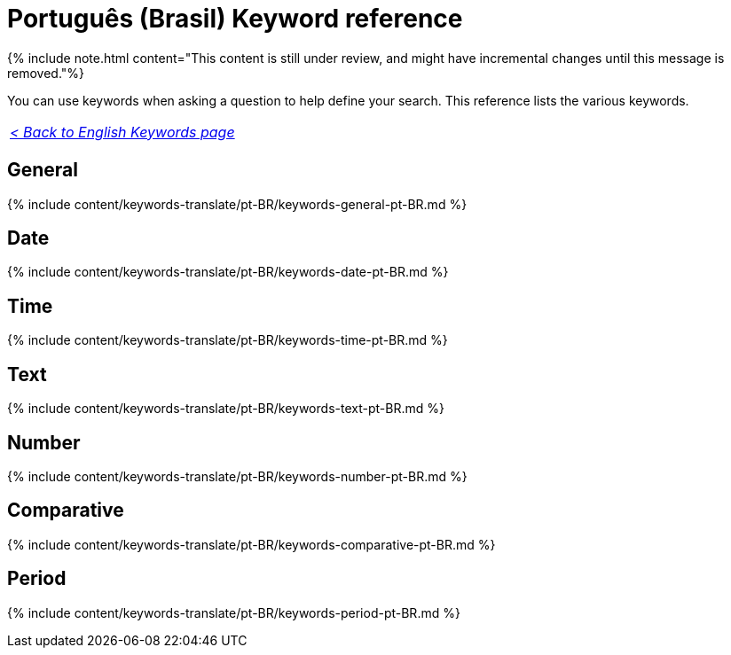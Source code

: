 = Português (Brasil) Keyword reference
:last_updated: 11/19/2019
:linkattrs:
:experimental:
:page-aliases: /reference/keywords-pt-BR.adoc
:description: Use keywords to help define a search.

{% include note.html content="This content is still under review, and might have incremental changes until this message is removed."%}

You can use keywords when asking a question to help define your search.
This reference lists the various keywords.

|===
| _xref:keywords.adoc[< Back to English Keywords page]_
|===

== General

{% include content/keywords-translate/pt-BR/keywords-general-pt-BR.md %}

== Date

{% include content/keywords-translate/pt-BR/keywords-date-pt-BR.md %}

== Time

{% include content/keywords-translate/pt-BR/keywords-time-pt-BR.md %}

== Text

{% include content/keywords-translate/pt-BR/keywords-text-pt-BR.md %}

== Number

{% include content/keywords-translate/pt-BR/keywords-number-pt-BR.md %}

== Comparative

{% include content/keywords-translate/pt-BR/keywords-comparative-pt-BR.md %}

////
## Location

{% include content/keywords-translate/pt-BR/keywords-location-pt-BR.md %}
////

== Period

{% include content/keywords-translate/pt-BR/keywords-period-pt-BR.md %}
